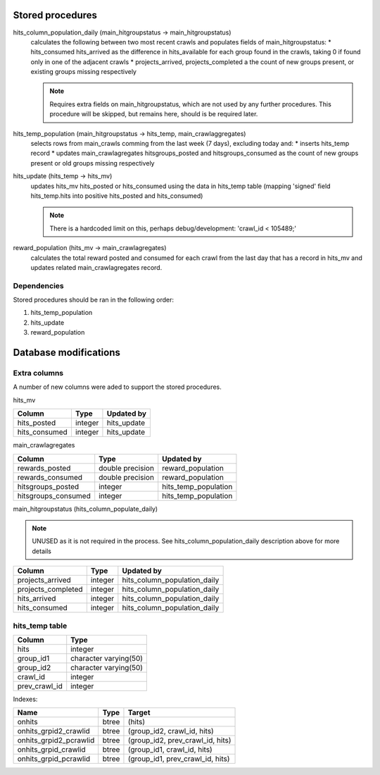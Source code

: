 Stored procedures
=================

hits_column_population_daily (main_hitgroupstatus -> main_hitgroupstatus)
    calculates the following between two most recent crawls and populates fields
    of main_hitgroupstatus:
    * hits_consumed hits_arrived as the difference in hits_available for each
    group found in the crawls, taking 0 if found only in one of the adjacent
    crawls
    * projects_arrived, projects_completed a the count of new groups present,
    or existing groups missing respectively

    .. note::

        Requires extra fields on main_hitgroupstatus, which are not used by any
        further procedures. This procedure will be skipped, but remains here,
        should is be required later.

hits_temp_population (main_hitgroupstatus -> hits_temp, main_crawlaggregates)
    selects rows from main_crawls comming from the last week (7 days), excluding
    today and:
    * inserts hits_temp record
    * updates main_crawlagregates hitsgroups_posted and hitsgroups_consumed as
    the count of new groups present or old groups missing respectively

hits_update (hits_temp -> hits_mv)
    updates hits_mv hits_posted or hits_consumed using the data in hits_temp
    table (mapping 'signed' field hits_temp.hits into positive hits_posted and
    hits_consumed)

    .. note::

        There is a hardcoded limit on this, perhaps debug/development:
        'crawl_id < 105489;'

reward_population (hits_mv -> main_crawlagregates)
    calculates the total reward posted and consumed for each crawl from the last
    day that has a record in hits_mv and updates related main_crawlagregates
    record.

Dependencies
------------
Stored procedures should be ran in the following order:

1) hits_temp_population
2) hits_update
3) reward_population

Database modifications
======================

Extra columns
-------------

A number of new columns were aded to support the stored procedures.

.. todo::

    add an information on which migration adds them once there is one

hits_mv

+----------------+----------+--------------+
|    Column      | Type     | Updated by   |
+================+==========+==============+
| hits_posted    | integer  | hits_update  |
+----------------+----------+--------------+
| hits_consumed  | integer  | hits_update  |
+----------------+----------+--------------+

main_crawlagregates

+----------------------+-------------------+-----------------------+
|    Column            | Type              | Updated by            |
+======================+===================+=======================+
| rewards_posted       | double precision  | reward_population     |
+----------------------+-------------------+-----------------------+
| rewards_consumed     | double precision  | reward_population     |
+----------------------+-------------------+-----------------------+
| hitsgroups_posted    | integer           | hits_temp_population  |
+----------------------+-------------------+-----------------------+
| hitsgroups_consumed  | integer           | hits_temp_population  |
+----------------------+-------------------+-----------------------+

main_hitgroupstatus (hits_column_populate_daily)

.. note::

    UNUSED as it is not required in the process.
    See hits_column_population_daily description above for more details

+---------------------+----------+-------------------------------+
|    Column           | Type     | Updated by                    |
+=====================+==========+===============================+
| projects_arrived    | integer  | hits_column_population_daily  |
+---------------------+----------+-------------------------------+
| projects_completed  | integer  | hits_column_population_daily  |
+---------------------+----------+-------------------------------+
| hits_arrived        | integer  | hits_column_population_daily  |
+---------------------+----------+-------------------------------+
| hits_consumed       | integer  | hits_column_population_daily  |
+---------------------+----------+-------------------------------+

hits_temp table
---------------

+---------------+-----------------------+
|    Column     |         Type          |
+===============+=======================+
| hits          | integer               |
+---------------+-----------------------+
| group_id1     | character varying(50) |
+---------------+-----------------------+
| group_id2     | character varying(50) |
+---------------+-----------------------+
| crawl_id      | integer               |
+---------------+-----------------------+
| prev_crawl_id | integer               |
+---------------+-----------------------+

Indexes:

+-------------------------+-------+---------------------------------+
| Name                    | Type  | Target                          |
+=========================+=======+=================================+
| onhits                  | btree | (hits)                          |
+-------------------------+-------+---------------------------------+
| onhits_grpid2_crawlid   | btree | (group_id2, crawl_id, hits)     |
+-------------------------+-------+---------------------------------+
| onhits_grpid2_pcrawlid  | btree | (group_id2, prev_crawl_id, hits)|
+-------------------------+-------+---------------------------------+
| onhits_grpid_crawlid    | btree | (group_id1, crawl_id, hits)     |
+-------------------------+-------+---------------------------------+
| onhits_grpid_pcrawlid   | btree | (group_id1, prev_crawl_id, hits)|
+-------------------------+-------+---------------------------------+
